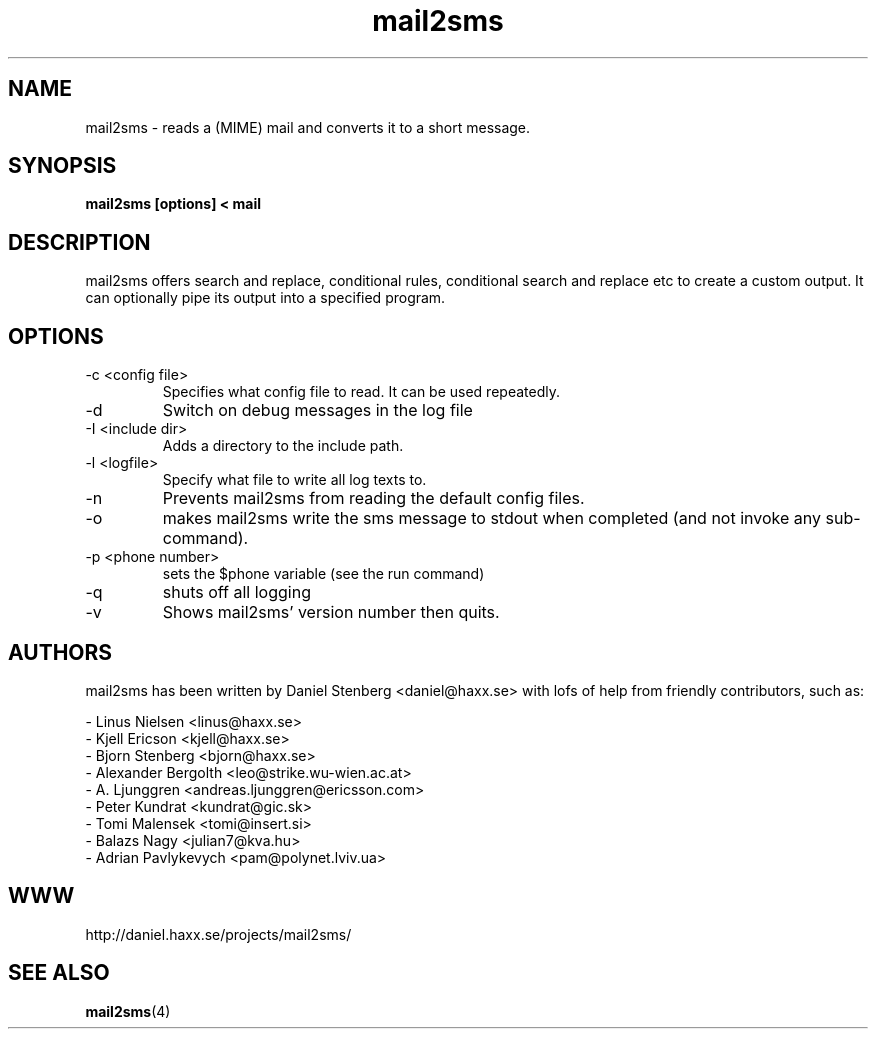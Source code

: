 .\" You can view this file with:
.\" nroff -man mail2sms.1
.\" Written by Daniel Stenberg
.\"
.TH mail2sms 1 "19 October 2000" "mail2sms 1.2.1" "mail2sms Manual"
.SH NAME
mail2sms \- reads a (MIME) mail and converts it to a short message.
.SH SYNOPSIS
.B mail2sms [options] < mail
.SH DESCRIPTION
mail2sms offers search and replace, conditional rules, conditional search and
replace etc to create a custom output. It can optionally pipe its output into
a specified program.
.SH OPTIONS
.IP "-c <config file>"
Specifies what config file to read. It can be used repeatedly.
.IP "-d"
Switch on debug messages in the log file
.IP "-I <include dir>"
Adds a directory to the include path.
.IP "-l <logfile>"
Specify what file to write all log texts to.
.IP "-n"
Prevents mail2sms from reading the default config files.
.IP "-o"
makes mail2sms write the sms message to stdout when completed (and not invoke
any sub-command).
.IP "-p <phone number>"
sets the $phone variable (see the run command)
.IP "-q"
shuts off all logging
.IP "-v"
Shows mail2sms' version number then quits.
.SH AUTHORS
mail2sms has been written by Daniel Stenberg <daniel@haxx.se> with lofs of
help from friendly contributors, such as:

 - Linus Nielsen <linus@haxx.se>
 - Kjell Ericson <kjell@haxx.se>
 - Bjorn Stenberg <bjorn@haxx.se>
 - Alexander Bergolth <leo@strike.wu-wien.ac.at> 
 - A. Ljunggren <andreas.ljunggren@ericsson.com>
 - Peter Kundrat <kundrat@gic.sk>
 - Tomi Malensek <tomi@insert.si>
 - Balazs Nagy <julian7@kva.hu>
 - Adrian Pavlykevych <pam@polynet.lviv.ua>

.SH WWW
http://daniel.haxx.se/projects/mail2sms/
.SH "SEE ALSO"
.BR mail2sms (4)
